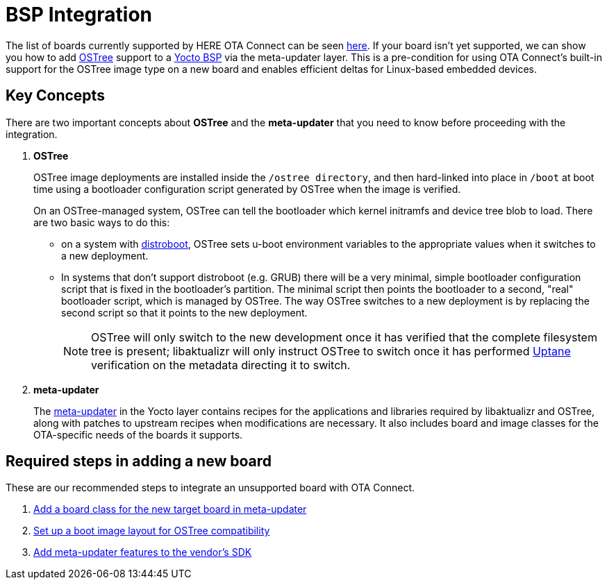 = BSP Integration
ifdef::env-github[]

[NOTE]
====
We recommend that you link:https://docs.ota.here.com/ota-client/latest/{docname}.html[view this article in our documentation portal]. Not all of our articles render correctly in GitHub.
====
endif::[]


The list of boards currently supported by HERE OTA Connect can be seen xref:supported-boards.adoc[here].
If your board isn't yet supported, we can show you how to add xref:ostree-and-treehub.adoc[OSTree] support to a https://www.yoctoproject.org/docs/2.7/bsp-guide/bsp-guide.html[Yocto BSP] via the meta-updater layer. This is a pre-condition for using OTA Connect’s built-in support for the OSTree image type on a new board and enables efficient deltas for Linux-based embedded devices.


== Key Concepts

There are two important concepts about *OSTree* and the *meta-updater* that you need to know before proceeding with the integration.

. *OSTree*
+
OSTree image deployments are installed inside the `/ostree directory`, and then hard-linked into place in `/boot` at boot time using a bootloader configuration script generated by OSTree when the image is verified.
+
On an OSTree-managed system, OSTree can tell the bootloader which kernel initramfs and device tree blob to load. There are two basic ways to do this:
+
* on a system with link:https://gitlab.denx.de/u-boot/u-boot/raw/master/doc/README.distro[distroboot], OSTree sets u-boot environment variables to the appropriate values when it switches to a new deployment.
* In systems that don’t support distroboot (e.g. GRUB) there will be a very minimal, simple bootloader configuration script that is fixed in the bootloader’s partition. The minimal script then points the bootloader to a second, "real" bootloader script, which is managed by OSTree. The way OSTree switches to a new deployment is by replacing the second script so that it points to the new deployment.
+
NOTE: OSTree will only switch to the new development once it has verified that the complete filesystem tree is present; libaktualizr will only instruct OSTree to switch once it has performed xref:uptane.adoc[Uptane] verification on the metadata directing it to switch.
. *meta-updater*
+
The https://github.com/advancedtelematic/meta-updater/[meta-updater] in the Yocto layer contains recipes for the applications and libraries required by libaktualizr and OSTree, along with patches to upstream recipes when modifications are necessary. It also includes board and image classes for the OTA-specific needs of the boards it supports.


== Required steps in adding a new board

These are our recommended steps to integrate an unsupported board with OTA Connect.

. xref:add-board-class.adoc[Add a board class for the new target board in meta-updater]
. xref:setup-boot-image-for-ostree.adoc[Set up a boot image layout for OSTree compatibility]
. xref:add-meta-updater-to-vendors-sdk.adoc[Add meta-updater features to the vendor's SDK]




